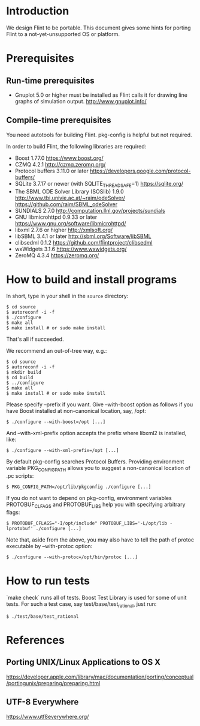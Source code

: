 # -*- mode: org; mode: auto-fill; fill-column: 80; -*-

* Introduction

We design Flint to be portable.  This document gives some hints for porting
Flint to a not-yet-unsupported OS or platform.

* Prerequisites

** Run-time prerequisites

- Gnuplot 5.0 or higher must be installed as Flint calls it for drawing line
  graphs of simulation output.
  http://www.gnuplot.info/

** Compile-time prerequisites

You need autotools for building Flint.
pkg-config is helpful but not required.

In order to build Flint, the following libraries are required:
- Boost 1.77.0
  https://www.boost.org/
- CZMQ 4.2.1
  http://czmq.zeromq.org/
- Protocol buffers 3.11.0 or later
  https://developers.google.com/protocol-buffers/
- SQLite 3.7.17 or newer (with SQLITE_THREADSAFE=1)
  https://sqlite.org/
- The SBML ODE Solver Library (SOSlib) 1.9.0
  http://www.tbi.univie.ac.at/~raim/odeSolver/
  https://github.com/raim/SBML_odeSolver
- SUNDIALS 2.7.0
  http://computation.llnl.gov/projects/sundials
- GNU libmicrohttpd 0.9.33 or later
  https://www.gnu.org/software/libmicrohttpd/
- libxml 2.7.6 or higher
  http://xmlsoft.org/
- libSBML 3.4.1 or later
  http://sbml.org/Software/libSBML
- clibsedml 0.1.2
  https://github.com/flintproject/clibsedml
- wxWidgets 3.1.6
  https://www.wxwidgets.org/
- ZeroMQ 4.3.4
  https://zeromq.org/

* How to build and install programs

In short, type in your shell in the =source= directory:
#+begin_src shell
$ cd source
$ autoreconf -i -f
$ ./configure
$ make all
$ make install # or sudo make install
#+end_src
That's all if succeeded.

We recommend an out-of-tree way, e.g.:
#+begin_src shell
$ cd source
$ autoreconf -i -f
$ mkdir build
$ cd build
$ ../configure
$ make all
$ make install # or sudo make install
#+end_src

Please specify --prefix if you want.
Give --with-boost option as follows if you have Boost installed at non-canonical
location, say, /opt:
#+begin_src shell
$ ./configure --with-boost=/opt [...]
#+end_src
And --with-xml-prefix option accepts the prefix where libxml2 is installed, like:
#+begin_src shell
$ ./configure --with-xml-prefix=/opt [...]
#+end_src
By default pkg-config searches Protocol Buffers. Providing environment variable
PKG_CONFIG_PATH allows you to suggest a non-canonical location of .pc scripts:
#+begin_src shell
$ PKG_CONFIG_PATH=/opt/lib/pkgconfig ./configure [...]
#+end_src
If you do not want to depend on pkg-config, environment variables PROTOBUF_CLFAGS
and PROTOBUF_LIBS help you with specifying arbitrary flags:
#+begin_src shell
$ PROTOBUF_CFLAGS="-I/opt/include" PROTOBUF_LIBS='-L/opt/lib -lprotobuf' ./configure [...]
#+end_src
Note that, aside from the above, you may also have to tell the path of protoc
executable by --with-protoc option:
#+begin_src shell
$ ./configure --with-protoc=/opt/bin/protoc [...]
#+end_src

* How to run tests

`make check` runs all of tests.
Boost Test Library is used for some of unit tests. For such a test case,
say test/base/test_rational, just run:
#+begin_src shell
$ ./test/base/test_rational
#+end_src

* References

** Porting UNIX/Linux Applications to OS X
https://developer.apple.com/library/mac/documentation/porting/conceptual/portingunix/preparing/preparing.html

** UTF-8 Everywhere
https://www.utf8everywhere.org/
